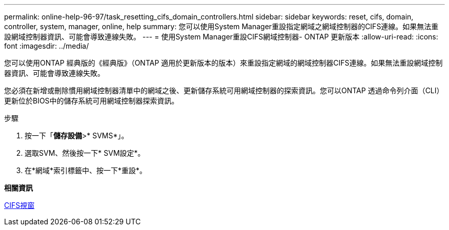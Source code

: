 ---
permalink: online-help-96-97/task_resetting_cifs_domain_controllers.html 
sidebar: sidebar 
keywords: reset, cifs, domain, controller, system, manager, online, help 
summary: 您可以使用System Manager重設指定網域之網域控制器的CIFS連線。如果無法重設網域控制器資訊、可能會導致連線失敗。 
---
= 使用System Manager重設CIFS網域控制器- ONTAP 更新版本
:allow-uri-read: 
:icons: font
:imagesdir: ../media/


[role="lead"]
您可以使用ONTAP 經典版的《經典版》（ONTAP 適用於更新版本的版本）來重設指定網域的網域控制器CIFS連線。如果無法重設網域控制器資訊、可能會導致連線失敗。

您必須在新增或刪除慣用網域控制器清單中的網域之後、更新儲存系統可用網域控制器的探索資訊。您可以ONTAP 透過命令列介面（CLI）更新位於BIOS中的儲存系統可用網域控制器探索資訊。

.步驟
. 按一下「*儲存設備*>* SVMS*」。
. 選取SVM、然後按一下* SVM設定*。
. 在*網域*索引標籤中、按一下*重設*。


*相關資訊*

xref:reference_cifs_window.adoc[CIFS視窗]
